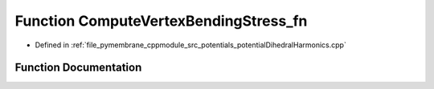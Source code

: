 .. _exhale_function_potential_dihedral_harmonics_8cpp_1ab622f9aea9e8d547e98b24bc370060da:

Function ComputeVertexBendingStress_fn
======================================

- Defined in :ref:`file_pymembrane_cppmodule_src_potentials_potentialDihedralHarmonics.cpp`


Function Documentation
----------------------


.. doxygenfunction:: ComputeVertexBendingStress_fn(int, const HE_EdgeProp *, const HE_FaceProp *, HE_VertexProp *, const double *, const double *, realTensor *)
   :project: pymembrane